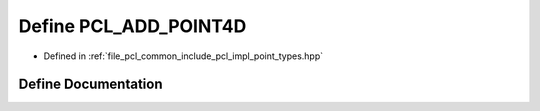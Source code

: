 .. _exhale_define_point__types_8hpp_1a3c871c32d4246ff1732b5ac3fcac2d5c:

Define PCL_ADD_POINT4D
======================

- Defined in :ref:`file_pcl_common_include_pcl_impl_point_types.hpp`


Define Documentation
--------------------


.. doxygendefine:: PCL_ADD_POINT4D
